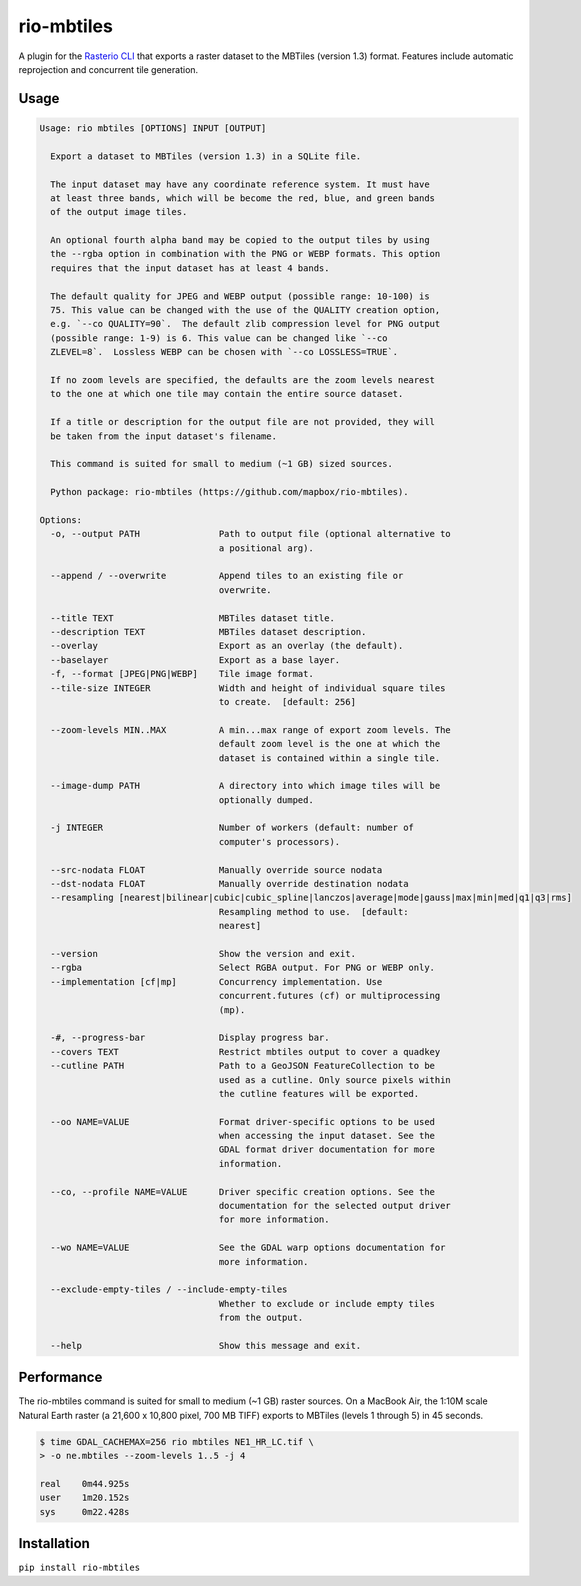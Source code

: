 rio-mbtiles
===========

.. image:: https://github.com/mapbox/rio-mbtiles/actions/workflows/python-package.yml/badge.svg
   :alt: Python Workflow
   :target: https://github.com/mapbox/rio-mbtiles/actions/workflows/python-package.yml

.. image:: https://travis-ci.org/mapbox/rio-mbtiles.svg
   :target: https://travis-ci.org/mapbox/rio-mbtiles

A plugin for the
`Rasterio CLI <https://github.com/mapbox/rasterio/blob/master/docs/cli.rst>`__
that exports a raster dataset to the MBTiles (version 1.3) format. Features
include automatic reprojection and concurrent tile generation.

Usage
-----

.. code-block:: console

    Usage: rio mbtiles [OPTIONS] INPUT [OUTPUT]

      Export a dataset to MBTiles (version 1.3) in a SQLite file.

      The input dataset may have any coordinate reference system. It must have
      at least three bands, which will be become the red, blue, and green bands
      of the output image tiles.

      An optional fourth alpha band may be copied to the output tiles by using
      the --rgba option in combination with the PNG or WEBP formats. This option
      requires that the input dataset has at least 4 bands.

      The default quality for JPEG and WEBP output (possible range: 10-100) is
      75. This value can be changed with the use of the QUALITY creation option,
      e.g. `--co QUALITY=90`.  The default zlib compression level for PNG output
      (possible range: 1-9) is 6. This value can be changed like `--co
      ZLEVEL=8`.  Lossless WEBP can be chosen with `--co LOSSLESS=TRUE`.

      If no zoom levels are specified, the defaults are the zoom levels nearest
      to the one at which one tile may contain the entire source dataset.

      If a title or description for the output file are not provided, they will
      be taken from the input dataset's filename.

      This command is suited for small to medium (~1 GB) sized sources.

      Python package: rio-mbtiles (https://github.com/mapbox/rio-mbtiles).

    Options:
      -o, --output PATH               Path to output file (optional alternative to
                                      a positional arg).

      --append / --overwrite          Append tiles to an existing file or
                                      overwrite.

      --title TEXT                    MBTiles dataset title.
      --description TEXT              MBTiles dataset description.
      --overlay                       Export as an overlay (the default).
      --baselayer                     Export as a base layer.
      -f, --format [JPEG|PNG|WEBP]    Tile image format.
      --tile-size INTEGER             Width and height of individual square tiles
                                      to create.  [default: 256]

      --zoom-levels MIN..MAX          A min...max range of export zoom levels. The
                                      default zoom level is the one at which the
                                      dataset is contained within a single tile.

      --image-dump PATH               A directory into which image tiles will be
                                      optionally dumped.

      -j INTEGER                      Number of workers (default: number of
                                      computer's processors).

      --src-nodata FLOAT              Manually override source nodata
      --dst-nodata FLOAT              Manually override destination nodata
      --resampling [nearest|bilinear|cubic|cubic_spline|lanczos|average|mode|gauss|max|min|med|q1|q3|rms]
                                      Resampling method to use.  [default:
                                      nearest]

      --version                       Show the version and exit.
      --rgba                          Select RGBA output. For PNG or WEBP only.
      --implementation [cf|mp]        Concurrency implementation. Use
                                      concurrent.futures (cf) or multiprocessing
                                      (mp).

      -#, --progress-bar              Display progress bar.
      --covers TEXT                   Restrict mbtiles output to cover a quadkey
      --cutline PATH                  Path to a GeoJSON FeatureCollection to be
                                      used as a cutline. Only source pixels within
                                      the cutline features will be exported.

      --oo NAME=VALUE                 Format driver-specific options to be used
                                      when accessing the input dataset. See the
                                      GDAL format driver documentation for more
                                      information.

      --co, --profile NAME=VALUE      Driver specific creation options. See the
                                      documentation for the selected output driver
                                      for more information.

      --wo NAME=VALUE                 See the GDAL warp options documentation for
                                      more information.

      --exclude-empty-tiles / --include-empty-tiles
                                      Whether to exclude or include empty tiles
                                      from the output.

      --help                          Show this message and exit.

Performance
-----------

The rio-mbtiles command is suited for small to medium (~1 GB) raster sources.
On a MacBook Air, the 1:10M scale Natural Earth raster
(a 21,600 x 10,800 pixel, 700 MB TIFF) exports to MBTiles (levels 1 through 5)
in 45 seconds.

.. code-block:: console

    $ time GDAL_CACHEMAX=256 rio mbtiles NE1_HR_LC.tif \
    > -o ne.mbtiles --zoom-levels 1..5 -j 4

    real    0m44.925s
    user    1m20.152s
    sys     0m22.428s

Installation
------------

``pip install rio-mbtiles``
